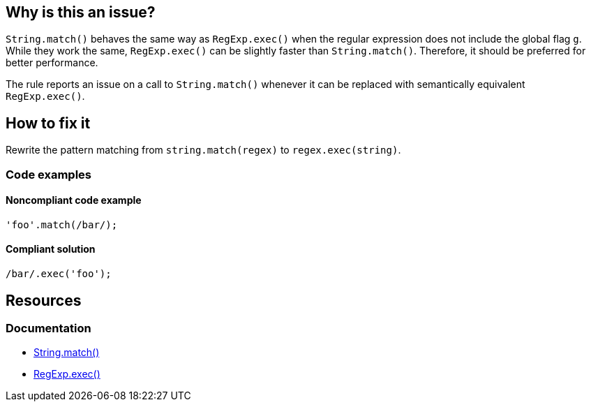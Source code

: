 == Why is this an issue?

`String.match()` behaves the same way as `RegExp.exec()` when the regular expression does not include the global flag `g`. While they work the same, `RegExp.exec()` can be slightly faster than `String.match()`. Therefore, it should be preferred for better performance.

The rule reports an issue on a call to `String.match()` whenever it can be replaced with semantically equivalent `RegExp.exec()`.

== How to fix it

Rewrite the pattern matching from `string.match(regex)` to `regex.exec(string)`.

=== Code examples

==== Noncompliant code example

[source,javascript,diff-id=1,diff-type=noncompliant]
----
'foo'.match(/bar/);
----

==== Compliant solution

[source,javascript,diff-id=1,diff-type=compliant]
----
/bar/.exec('foo');
----

== Resources

=== Documentation

* https://developer.mozilla.org/fr/docs/Web/JavaScript/Reference/Global_Objects/String/match[String.match()]
* https://developer.mozilla.org/en-US/docs/Web/JavaScript/Reference/Global_Objects/RegExp/exec[RegExp.exec()]
